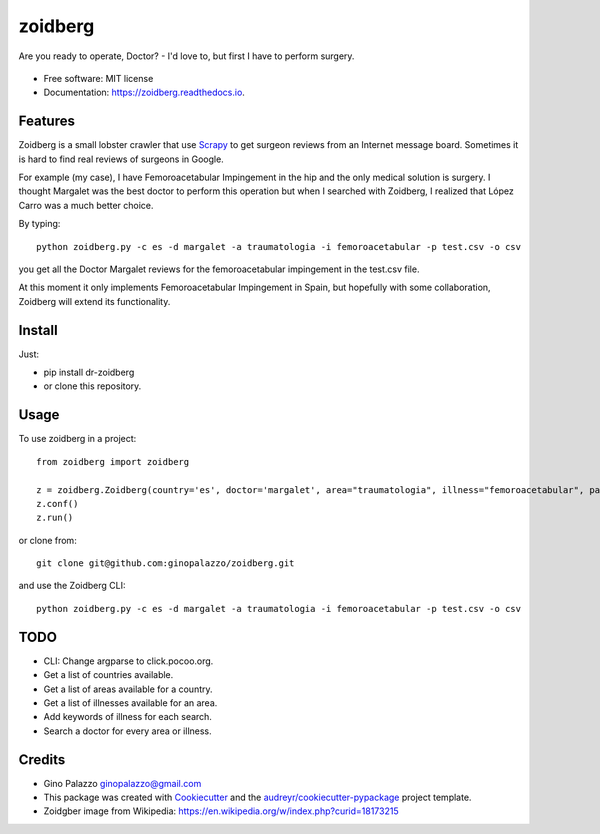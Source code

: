 ========
zoidberg
========


.. image:: https://img.shields.io/pypi/v/zoidberg.svg
        :target: https://pypi.python.org/pypi/dr-zoidberg

.. image:: https://img.shields.io/travis/ginopalazzo/zoidberg.svg
        :target: https://travis-ci.org/ginopalazzo/zoidberg

.. image:: https://readthedocs.org/projects/zoidberg/badge/?version=latest
        :target: https://zoidberg.readthedocs.io/en/latest/?badge=latest
        :alt: Documentation Status

.. image:: https://pyup.io/repos/github/ginopalazzo/zoidberg/python-3-shield.svg
        :target: https://pyup.io/repos/github/ginopalazzo/zoidberg/
        :alt: Python 3

Are you ready to operate, Doctor? - I'd love to, but first I have to perform surgery.


.. figure:: https://upload.wikimedia.org/wikipedia/en/4/4a/Dr_John_Zoidberg.png
        :target: https://upload.wikimedia.org/wikipedia/en/4/4a/Dr_John_Zoidberg.png
        :alt: Dr. Zoidberg


* Free software: MIT license
* Documentation: https://zoidberg.readthedocs.io.

Features
--------

Zoidberg is a small lobster crawler that use Scrapy_ to get surgeon reviews from an Internet message board.
Sometimes it is hard to find real reviews of surgeons in Google.

For example (my case), I have Femoroacetabular Impingement in the hip and the only medical solution is surgery.
I thought Margalet was the best doctor to perform this operation but when I searched with Zoidberg, I realized that
López Carro was a much better choice.

By typing::

    python zoidberg.py -c es -d margalet -a traumatologia -i femoroacetabular -p test.csv -o csv

you get all the Doctor Margalet reviews for the femoroacetabular impingement in the test.csv file.

At this moment it only implements Femoroacetabular Impingement in Spain, but hopefully with some collaboration,
Zoidberg will extend its functionality.

Install
--------

Just:

* pip install dr-zoidberg
* or clone this repository.

Usage
--------
To use zoidberg in a project::

    from zoidberg import zoidberg

    z = zoidberg.Zoidberg(country='es', doctor='margalet', area="traumatologia", illness="femoroacetabular", path='test.csv', output='csv')
    z.conf()
    z.run()

or clone from::

    git clone git@github.com:ginopalazzo/zoidberg.git

and use the Zoidberg CLI::

    python zoidberg.py -c es -d margalet -a traumatologia -i femoroacetabular -p test.csv -o csv


TODO
--------

* CLI: Change argparse to click.pocoo.org.
* Get a list of countries available.
* Get a list of areas available for a country.
* Get a list of illnesses available for an area.
* Add keywords of illness for each search.
* Search a doctor for every area or illness.

Credits
-------

* Gino Palazzo ginopalazzo@gmail.com
* This package was created with Cookiecutter_ and the `audreyr/cookiecutter-pypackage`_ project template.
* Zoidgber image from Wikipedia: https://en.wikipedia.org/w/index.php?curid=18173215

.. _Cookiecutter: https://github.com/audreyr/cookiecutter
.. _Scrapy: https://scrapy.org/
.. _`audreyr/cookiecutter-pypackage`: https://github.com/audreyr/cookiecutter-pypackage
